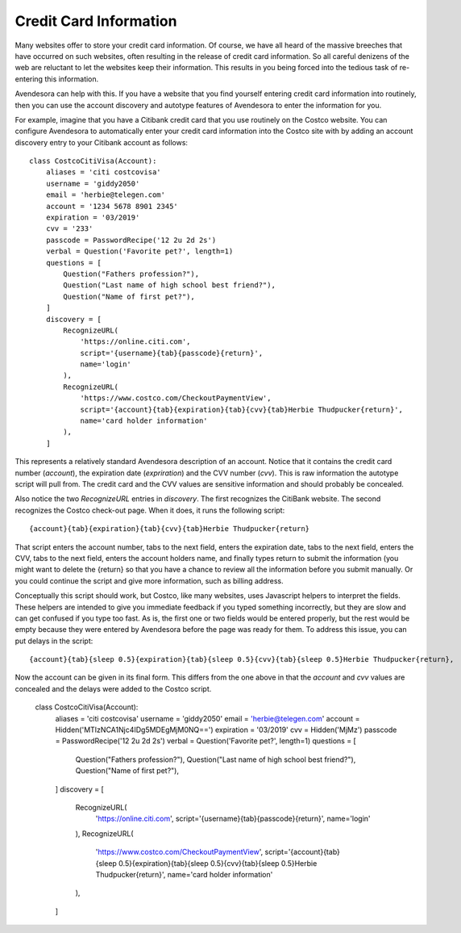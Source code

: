 Credit Card Information
-----------------------

Many websites offer to store your credit card information. Of course, we have 
all heard of the massive breeches that have occurred on such websites, often 
resulting in the release of credit card information.  So all careful denizens of 
the web are reluctant to let the websites keep their information. This results 
in you being forced into the tedious task of re-entering this information.

Avendesora can help with this. If you have a website that you find yourself 
entering credit card information into routinely, then you can use the account 
discovery and autotype features of Avendesora to enter the information for you.

For example, imagine that you have a Citibank credit card that you use routinely 
on the Costco website.  You can configure Avendesora to automatically enter your 
credit card information into the Costco site with by adding an account discovery 
entry to your Citibank account as follows::

    class CostcoCitiVisa(Account):
        aliases = 'citi costcovisa'
        username = 'giddy2050'
        email = 'herbie@telegen.com'
        account = '1234 5678 8901 2345'
        expiration = '03/2019'
        cvv = '233'
        passcode = PasswordRecipe('12 2u 2d 2s')
        verbal = Question('Favorite pet?', length=1)
        questions = [
            Question("Fathers profession?"),
            Question("Last name of high school best friend?"),
            Question("Name of first pet?"),
        ]
        discovery = [
            RecognizeURL(
                'https://online.citi.com',
                script='{username}{tab}{passcode}{return}',
                name='login'
            ),
            RecognizeURL(
                'https://www.costco.com/CheckoutPaymentView',
                script='{account}{tab}{expiration}{tab}{cvv}{tab}Herbie Thudpucker{return}',
                name='card holder information'
            ),
        ]

This represents a relatively standard Avendesora description of an account.  
Notice that it contains the credit card number (*account*), the expiration date 
(*expriration*) and the CVV number (*cvv*). This is raw information the autotype 
script will pull from. The credit card and the CVV values are sensitive 
information and should probably be concealed.

Also notice the two *RecognizeURL* entries in *discovery*. The first recognizes 
the CitiBank website. The second recognizes the Costco check-out page. When it 
does, it runs the following script::

    {account}{tab}{expiration}{tab}{cvv}{tab}Herbie Thudpucker{return}

That script enters the account number, tabs to the next field, enters the 
expiration date, tabs to the next field, enters the CVV, tabs to the next field, 
enters the account holders name, and finally types return to submit the 
information (you might want to delete the {return} so that you have a chance to 
review all the information before you submit manually. Or you could continue the 
script and give more information, such as billing address.

Conceptually this script should work, but Costco, like many websites, uses 
Javascript helpers to interpret the fields. These helpers are intended to give 
you immediate feedback if you typed something incorrectly, but they are slow and 
can get confused if you type too fast. As is, the first one or two fields would 
be entered properly, but the rest would be empty because they were entered by 
Avendesora before the page was ready for them. To address this issue, you can 
put delays in the script::

    {account}{tab}{sleep 0.5}{expiration}{tab}{sleep 0.5}{cvv}{tab}{sleep 0.5}Herbie Thudpucker{return},

Now the account can be given in its final form. This differs from the one above 
in that the *account* and *cvv* values are concealed and the delays were added 
to the Costco script.

    class CostcoCitiVisa(Account):
        aliases = 'citi costcovisa'
        username = 'giddy2050'
        email = 'herbie@telegen.com'
        account = Hidden('MTIzNCA1Njc4IDg5MDEgMjM0NQ==')
        expiration = '03/2019'
        cvv = Hidden('MjMz')
        passcode = PasswordRecipe('12 2u 2d 2s')
        verbal = Question('Favorite pet?', length=1)
        questions = [
            Question("Fathers profession?"),
            Question("Last name of high school best friend?"),
            Question("Name of first pet?"),
        ]
        discovery = [
            RecognizeURL(
                'https://online.citi.com',
                script='{username}{tab}{passcode}{return}',
                name='login'
            ),
            RecognizeURL(
                'https://www.costco.com/CheckoutPaymentView',
                script='{account}{tab}{sleep 0.5}{expiration}{tab}{sleep 0.5}{cvv}{tab}{sleep 0.5}Herbie Thudpucker{return}',
                name='card holder information'
            ),
        ]

